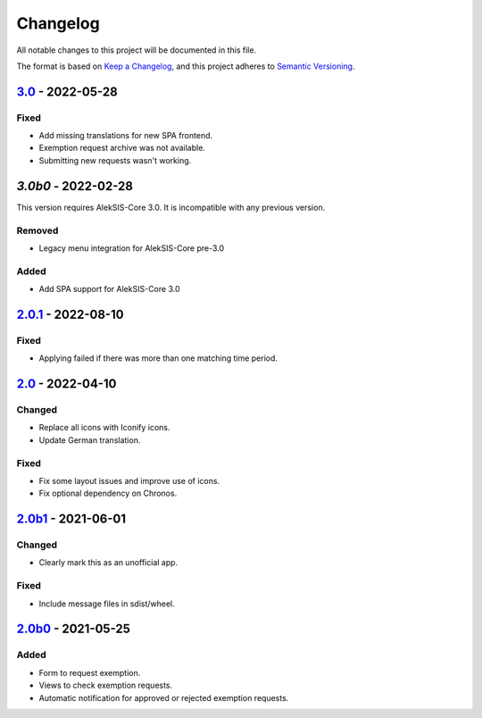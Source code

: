 Changelog
=========

All notable changes to this project will be documented in this file.

The format is based on `Keep a Changelog`_,
and this project adheres to `Semantic Versioning`_.

`3.0`_ - 2022-05-28
-------------------

Fixed
~~~~~

* Add missing translations for new SPA frontend.
* Exemption request archive was not available.
* Submitting new requests wasn't working.

`3.0b0` - 2022-02-28
--------------------

This version requires AlekSIS-Core 3.0. It is incompatible with any previous
version.

Removed
~~~~~~~

* Legacy menu integration for AlekSIS-Core pre-3.0

Added
~~~~~

* Add SPA support for AlekSIS-Core 3.0

`2.0.1`_ - 2022-08-10
---------------------

Fixed
~~~~~

* Applying failed if there was more than one matching time period.

`2.0`_ - 2022-04-10
-------------------

Changed
~~~~~~~

* Replace all icons with Iconify icons.
* Update German translation.

Fixed
~~~~~

* Fix some layout issues and improve use of icons.
* Fix optional dependency on Chronos.

`2.0b1`_ - 2021-06-01
---------------------

Changed
~~~~~~~

* Clearly mark this as an unofficial app.

Fixed
~~~~~

* Include message files in sdist/wheel.

`2.0b0`_ - 2021-05-25
---------------------

Added
~~~~~

* Form to request exemption.
* Views to check exemption requests.
* Automatic notification for approved or rejected exemption requests.


.. _Keep a Changelog: https://keepachangelog.com/en/1.0.0/
.. _Semantic Versioning: https://semver.org/spec/v2.0.0.html


.. _2.0b0: https://edugit.org/Katharineum/AlekSIS-App-Fritak/-/tags/2.0b0
.. _2.0b1: https://edugit.org/Katharineum/AlekSIS-App-Fritak/-/tags/2.0b1
.. _2.0: https://edugit.org/Katharineum/AlekSIS-App-Fritak/-/tags/2.0
.. _2.0.1: https://edugit.org/Katharineum/AlekSIS-App-Fritak/-/tags/2.0.1
.. _3.0b0: https://edugit.org/Katharineum/AlekSIS-App-Fritak/-/tags/3.0b0
.. _3.0: https://edugit.org/Katharineum/AlekSIS-App-Fritak/-/tags/3.0
